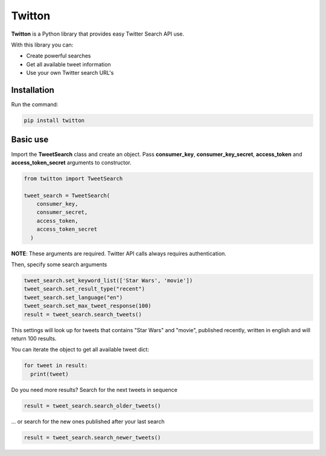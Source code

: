 *************
Twitton
*************

.. image:: https://img.shields.io/pypi/v/twitton.svg?style=flat-square
    :target: https://pypi.python.org/pypi/twitton/
    :alt: PyPi version

.. image:: https://readthedocs.org/projects/twitton/badge/?version=latest
     :target: https://twitton.readthedocs.org/en/latest/
     :alt: Documentation


.. image:: https://img.shields.io/github/last-commit/marcosvbras/twitton.svg
     :alt: GitHub last commit


.. image:: https://img.shields.io/github/issues-raw/marcosvbras/twitton.svg
     :alt: GitHub issues


.. image:: https://img.shields.io/github/license/marcosvbras/twitton.svg
     :alt: license


.. image:: https://img.shields.io/github/forks/marcosvbras/twitton.svg?style=social&logo=github&label=Fork
     :alt: GitHub fork


.. image:: https://img.shields.io/github/stars/marcosvbras/twitton.svg?style=social&logo=github&label=Stars
     :alt: GitHub stars

**Twitton** is a Python library that provides easy Twitter Search API use.

With this library you can:

* Create powerful searches
* Get all available tweet information
* Use your own Twitter search URL's

Installation
############
Run the command:

.. code-block:: python

  pip install twitton

Basic use
############
Import the **TweetSearch** class and create an object. Pass **consumer_key**, **consumer_key_secret**, **access_token** and **access_token_secret** arguments to constructor.

.. code-block:: python

  from twitton import TweetSearch

  tweet_search = TweetSearch(
      consumer_key,
      consumer_secret,
      access_token,
      access_token_secret
    )

**NOTE**: These arguments are required. Twitter API calls always requires authentication.

Then, specify some search arguments

.. code-block:: python

  tweet_search.set_keyword_list(['Star Wars', 'movie'])
  tweet_search.set_result_type("recent")
  tweet_search.set_language("en")
  tweet_search.set_max_tweet_response(100)
  result = tweet_search.search_tweets()

This settings will look up for tweets that contains "Star Wars" and "movie", published recently, written in english and will return 100 results.

You can iterate the object to get all available tweet dict:

.. code-block:: python

  for tweet in result:
    print(tweet)

Do you need more results? Search for the next tweets in sequence

.. code-block:: python

  result = tweet_search.search_older_tweets()

... or search for the new ones published after your last search

.. code-block:: python

  result = tweet_search.search_newer_tweets()
